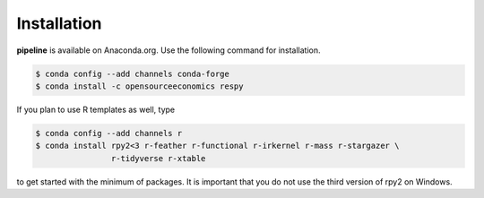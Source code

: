 ============
Installation
============

.. Same as in README.rst.

**pipeline** is available on Anaconda.org. Use the following command for installation.

.. code-block:: bash

    $ conda config --add channels conda-forge
    $ conda install -c opensourceeconomics respy

If you plan to use R templates as well, type

.. code-block:: bash

    $ conda config --add channels r
    $ conda install rpy2<3 r-feather r-functional r-irkernel r-mass r-stargazer \
                    r-tidyverse r-xtable

to get started with the minimum of packages. It is important that you do not use the
third version of rpy2 on Windows.
